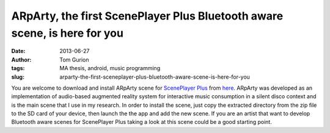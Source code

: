 ARpArty, the first ScenePlayer Plus Bluetooth aware scene, is here for you
##########################################################################
:date: 2013-06-27
:author: Tom Gurion
:tags: MA thesis, android, music programming
:slug: arparty-the-first-sceneplayer-plus-bluetooth-aware-scene-is-here-for-you

You are welcome to download and install ARpArty scene for
`ScenePlayer Plus <https://play.google.com/store/apps/details?id=com.nagasaki45.sceneplayerplus>`__
from `here <http://db.tt/Y6cn2APx>`__. ARpArty was developed as an
implementation of audio-based augmented reality system for interactive
music consumption in a silent disco context and is the main scene that I
use in my research.
In order to install the scene, just copy the extracted directory from
the zip file to the SD card of your device, then launch the the app and
add the new scene.
If you are an artist that want to develop Bluetooth aware scenes for
ScenePlayer Plus taking a look at this scene could be a good starting
point.
